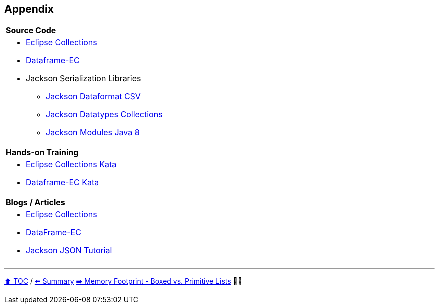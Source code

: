 == Appendix

[cols="a"]
|====
|*Source Code*
| * link:https://github.com/eclipse/eclipse-collections[Eclipse Collections]
* link:https://github.com/vmzakharov/dataframe-ec[Dataframe-EC]
* Jackson Serialization Libraries
** link:https://github.com/FasterXML/jackson-dataformats-text[Jackson Dataformat CSV]
** link:https://github.com/FasterXML/jackson-datatypes-collections[Jackson Datatypes Collections]
** link:https://github.com/FasterXML/jackson-modules-java8[Jackson Modules Java 8]
|*Hands-on Training*
| * link:https://github.com/eclipse/eclipse-collections-kata[Eclipse Collections Kata]
* link:https://github.com/vmzakharov/dataframe-ec-kata[Dataframe-EC Kata]
|*Blogs / Articles*
| * link:https://github.com/eclipse/eclipse-collections/wiki/Articles[Eclipse Collections]
* link:https://github.com/vmzakharov/dataframe-ec/blob/master/README.md[DataFrame-EC]
* link:https://www.baeldung.com/jackson[Jackson JSON Tutorial]
|====


---

link:./toc.adoc[⬆️ TOC] /
link:24_summary.adoc[⬅️ Summary]
link:./A1_memory_footprint_boxed_vs_primitive_lists.adoc[➡️ Memory Footprint - Boxed vs. Primitive Lists] 🥷🐢
